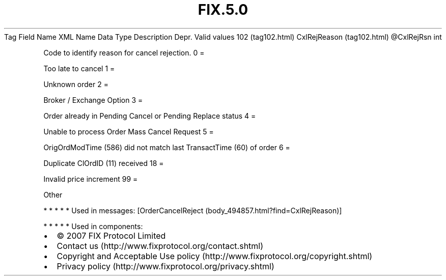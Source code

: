 .TH FIX.5.0 "" "" "Tag #102"
Tag
Field Name
XML Name
Data Type
Description
Depr.
Valid values
102 (tag102.html)
CxlRejReason (tag102.html)
\@CxlRejRsn
int
.PP
Code to identify reason for cancel rejection.
0
=
.PP
Too late to cancel
1
=
.PP
Unknown order
2
=
.PP
Broker / Exchange Option
3
=
.PP
Order already in Pending Cancel or Pending Replace status
4
=
.PP
Unable to process Order Mass Cancel Request
5
=
.PP
OrigOrdModTime (586) did not match last TransactTime (60) of order
6
=
.PP
Duplicate ClOrdID (11) received
18
=
.PP
Invalid price increment
99
=
.PP
Other
.PP
   *   *   *   *   *
Used in messages:
[OrderCancelReject (body_494857.html?find=CxlRejReason)]
.PP
   *   *   *   *   *
Used in components:

.PD 0
.P
.PD

.PP
.PP
.IP \[bu] 2
© 2007 FIX Protocol Limited
.IP \[bu] 2
Contact us (http://www.fixprotocol.org/contact.shtml)
.IP \[bu] 2
Copyright and Acceptable Use policy (http://www.fixprotocol.org/copyright.shtml)
.IP \[bu] 2
Privacy policy (http://www.fixprotocol.org/privacy.shtml)
